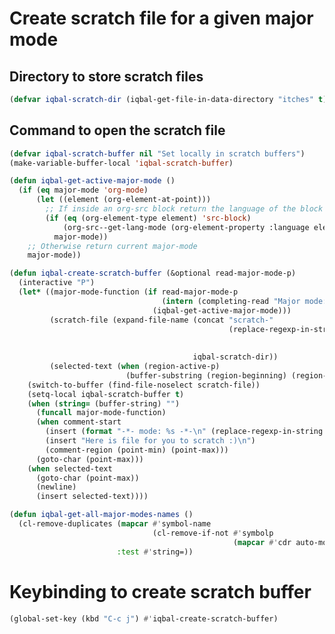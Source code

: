* Create scratch file for a given major mode
** Directory to store scratch files
   #+BEGIN_SRC emacs-lisp
     (defvar iqbal-scratch-dir (iqbal-get-file-in-data-directory "itches" t))
   #+END_SRC

** Command to open the scratch file
   #+BEGIN_SRC emacs-lisp
     (defvar iqbal-scratch-buffer nil "Set locally in scratch buffers")
     (make-variable-buffer-local 'iqbal-scratch-buffer)

     (defun iqbal-get-active-major-mode ()
       (if (eq major-mode 'org-mode)
           (let ((element (org-element-at-point)))
             ;; If inside an org-src block return the language of the block
             (if (eq (org-element-type element) 'src-block)
                 (org-src--get-lang-mode (org-element-property :language element))
               major-mode))
         ;; Otherwise return current major-mode
         major-mode))

     (defun iqbal-create-scratch-buffer (&optional read-major-mode-p)
       (interactive "P")
       (let* ((major-mode-function (if read-major-mode-p
                                       (intern (completing-read "Major mode: " (iqbal-get-all-major-modes-names)))
                                     (iqbal-get-active-major-mode)))
              (scratch-file (expand-file-name (concat "scratch-"
                                                      (replace-regexp-in-string "-mode$"
                                                                                ""
                                                                                (symbol-name major-mode-function)))
                                              iqbal-scratch-dir))
              (selected-text (when (region-active-p)
                               (buffer-substring (region-beginning) (region-end)))))
         (switch-to-buffer (find-file-noselect scratch-file))
         (setq-local iqbal-scratch-buffer t)
         (when (string= (buffer-string) "")
           (funcall major-mode-function)
           (when comment-start
             (insert (format "-*- mode: %s -*-\n" (replace-regexp-in-string "-mode$" "" (symbol-name major-mode))))
             (insert "Here is file for you to scratch :)\n")
             (comment-region (point-min) (point-max)))
           (goto-char (point-max)))
         (when selected-text
           (goto-char (point-max))
           (newline)
           (insert selected-text))))

     (defun iqbal-get-all-major-modes-names ()
       (cl-remove-duplicates (mapcar #'symbol-name
                                     (cl-remove-if-not #'symbolp
                                                       (mapcar #'cdr auto-mode-alist)))
                             :test #'string=))
   #+END_SRC


* Keybinding to create scratch buffer
  #+BEGIN_SRC emacs-lisp
    (global-set-key (kbd "C-c j") #'iqbal-create-scratch-buffer)
  #+END_SRC
